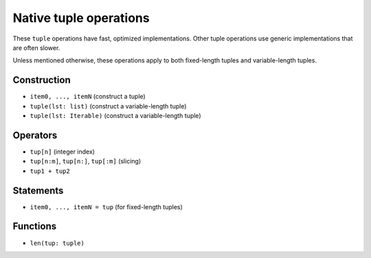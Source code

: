 .. _tuple-ops:

Native tuple operations
=======================

These ``tuple`` operations have fast, optimized implementations. Other
tuple operations use generic implementations that are often slower.

Unless mentioned otherwise, these operations apply to both fixed-length
tuples and variable-length tuples.

Construction
------------

* ``item0, ..., itemN`` (construct a tuple)
* ``tuple(lst: list)`` (construct a variable-length tuple)
* ``tuple(lst: Iterable)`` (construct a variable-length tuple)

Operators
---------

* ``tup[n]`` (integer index)
* ``tup[n:m]``, ``tup[n:]``, ``tup[:m]`` (slicing)
* ``tup1 + tup2``

Statements
----------

* ``item0, ..., itemN = tup`` (for fixed-length tuples)

Functions
---------

* ``len(tup: tuple)``
